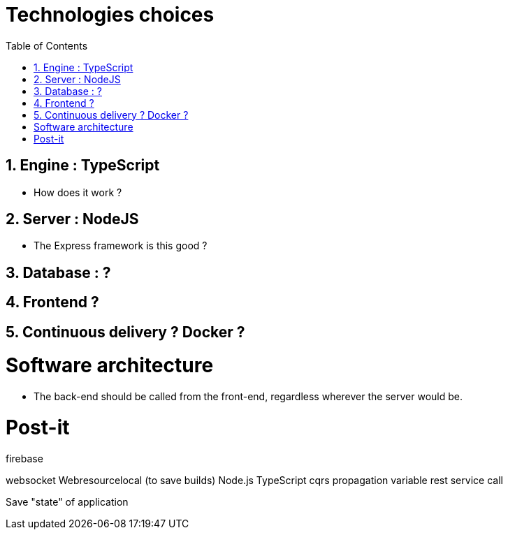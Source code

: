 :experimental:
:source-highlighter: pygments
:data-uri:
:icons: font

:toc:
:numbered:

= Technologies choices

== Engine : TypeScript

* How does it work ?

== Server : NodeJS

* The Express framework is this good ?

== Database : ?

== Frontend ?

== Continuous delivery ? Docker ?


= Software architecture

* The back-end should be called from the front-end, regardless wherever the server would be.


= Post-it

firebase

websocket
Webresourcelocal (to save builds)
Node.js
TypeScript
cqrs
propagation variable
rest service call

Save "state" of application
